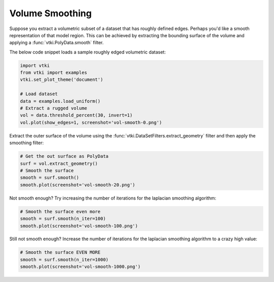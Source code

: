Volume Smoothing
================

Suppose you extract a volumetric subset of a dataset that has roughly defined
edges. Perhaps you'd like a smooth representation of that model region. This
can be achieved by extracting the bounding surface of the volume and applying
a :func:`vtki.PolyData.smooth` filter.


The below code snippet loads a sample  roughly edged volumetric dataset:

.. code-block:: python

    import vtki
    from vtki import examples
    vtki.set_plot_theme('document')

    # Load dataset
    data = examples.load_uniform()
    # Extract a rugged volume
    vol = data.threshold_percent(30, invert=1)
    vol.plot(show_edges=1, screenshot='vol-smooth-0.png')


.. image:: ../../images/vol-smooth-0.png


Extract the outer surface of the volume using the
:func:`vtki.DataSetFilters.extract_geometry` filter and then apply the smoothing
filter:

.. code-block:: python

    # Get the out surface as PolyData
    surf = vol.extract_geometry()
    # Smooth the surface
    smooth = surf.smooth()
    smooth.plot(screenshot='vol-smooth-20.png')


.. image:: ../../images/vol-smooth-20.png


Not smooth enough? Try increasing the number of iterations for the laplacian
smoothing algorithm:

.. code-block:: python

    # Smooth the surface even more
    smooth = surf.smooth(n_iter=100)
    smooth.plot(screenshot='vol-smooth-100.png')


.. image:: ../../images/vol-smooth-100.png


Still not smooth enough? Increase the number of iterations for the laplacian
smoothing algorithm to a crazy high value:

.. code-block:: python

    # Smooth the surface EVEN MORE
    smooth = surf.smooth(n_iter=1000)
    smooth.plot(screenshot='vol-smooth-1000.png')


.. image:: ../../images/vol-smooth-1000.png
